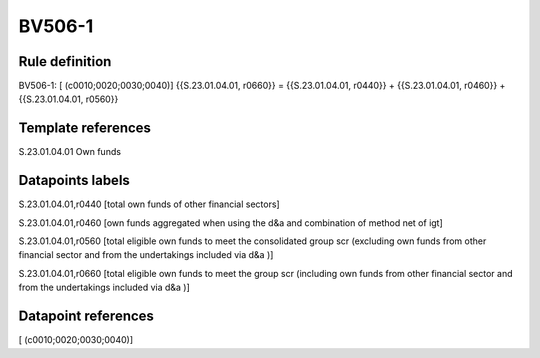 =======
BV506-1
=======

Rule definition
---------------

BV506-1: [ (c0010;0020;0030;0040)] {{S.23.01.04.01, r0660}} = {{S.23.01.04.01, r0440}} + {{S.23.01.04.01, r0460}} + {{S.23.01.04.01, r0560}}


Template references
-------------------

S.23.01.04.01 Own funds


Datapoints labels
-----------------

S.23.01.04.01,r0440 [total own funds of other financial sectors]

S.23.01.04.01,r0460 [own funds aggregated when using the d&a and combination of method net of igt]

S.23.01.04.01,r0560 [total eligible own funds to meet the consolidated group scr (excluding own funds from other financial sector and from the undertakings included via d&a )]

S.23.01.04.01,r0660 [total eligible own funds to meet the group scr (including own funds from other financial sector and from the undertakings included via d&a )]



Datapoint references
--------------------

[ (c0010;0020;0030;0040)]